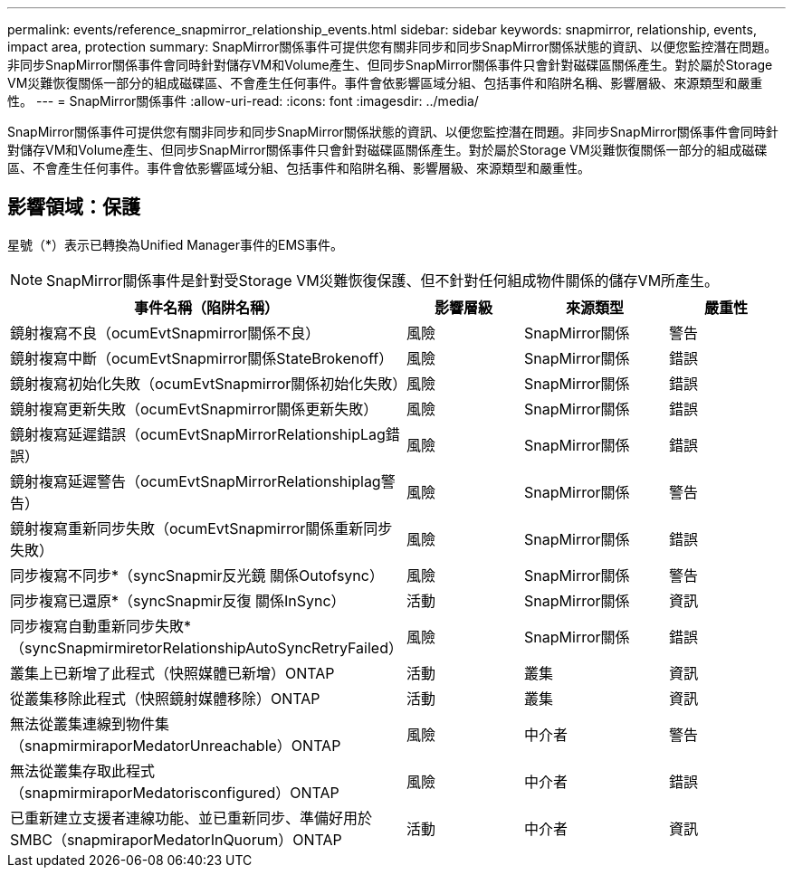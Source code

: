 ---
permalink: events/reference_snapmirror_relationship_events.html 
sidebar: sidebar 
keywords: snapmirror, relationship, events, impact area, protection 
summary: SnapMirror關係事件可提供您有關非同步和同步SnapMirror關係狀態的資訊、以便您監控潛在問題。非同步SnapMirror關係事件會同時針對儲存VM和Volume產生、但同步SnapMirror關係事件只會針對磁碟區關係產生。對於屬於Storage VM災難恢復關係一部分的組成磁碟區、不會產生任何事件。事件會依影響區域分組、包括事件和陷阱名稱、影響層級、來源類型和嚴重性。 
---
= SnapMirror關係事件
:allow-uri-read: 
:icons: font
:imagesdir: ../media/


[role="lead"]
SnapMirror關係事件可提供您有關非同步和同步SnapMirror關係狀態的資訊、以便您監控潛在問題。非同步SnapMirror關係事件會同時針對儲存VM和Volume產生、但同步SnapMirror關係事件只會針對磁碟區關係產生。對於屬於Storage VM災難恢復關係一部分的組成磁碟區、不會產生任何事件。事件會依影響區域分組、包括事件和陷阱名稱、影響層級、來源類型和嚴重性。



== 影響領域：保護

星號（*）表示已轉換為Unified Manager事件的EMS事件。

[NOTE]
====
SnapMirror關係事件是針對受Storage VM災難恢復保護、但不針對任何組成物件關係的儲存VM所產生。

====
|===
| 事件名稱（陷阱名稱） | 影響層級 | 來源類型 | 嚴重性 


 a| 
鏡射複寫不良（ocumEvtSnapmirror關係不良）
 a| 
風險
 a| 
SnapMirror關係
 a| 
警告



 a| 
鏡射複寫中斷（ocumEvtSnapmirror關係StateBrokenoff）
 a| 
風險
 a| 
SnapMirror關係
 a| 
錯誤



 a| 
鏡射複寫初始化失敗（ocumEvtSnapmirror關係初始化失敗）
 a| 
風險
 a| 
SnapMirror關係
 a| 
錯誤



 a| 
鏡射複寫更新失敗（ocumEvtSnapmirror關係更新失敗）
 a| 
風險
 a| 
SnapMirror關係
 a| 
錯誤



 a| 
鏡射複寫延遲錯誤（ocumEvtSnapMirrorRelationshipLag錯誤）
 a| 
風險
 a| 
SnapMirror關係
 a| 
錯誤



 a| 
鏡射複寫延遲警告（ocumEvtSnapMirrorRelationshiplag警告）
 a| 
風險
 a| 
SnapMirror關係
 a| 
警告



 a| 
鏡射複寫重新同步失敗（ocumEvtSnapmirror關係重新同步失敗）
 a| 
風險
 a| 
SnapMirror關係
 a| 
錯誤



 a| 
同步複寫不同步*（syncSnapmir反光鏡 關係Outofsync）
 a| 
風險
 a| 
SnapMirror關係
 a| 
警告



 a| 
同步複寫已還原*（syncSnapmir反復 關係InSync）
 a| 
活動
 a| 
SnapMirror關係
 a| 
資訊



 a| 
同步複寫自動重新同步失敗*（syncSnapmirmiretorRelationshipAutoSyncRetryFailed）
 a| 
風險
 a| 
SnapMirror關係
 a| 
錯誤



 a| 
叢集上已新增了此程式（快照媒體已新增）ONTAP
 a| 
活動
 a| 
叢集
 a| 
資訊



 a| 
從叢集移除此程式（快照鏡射媒體移除）ONTAP
 a| 
活動
 a| 
叢集
 a| 
資訊



 a| 
無法從叢集連線到物件集（snapmirmiraporMedatorUnreachable）ONTAP
 a| 
風險
 a| 
中介者
 a| 
警告



 a| 
無法從叢集存取此程式（snapmirmiraporMedatorisconfigured）ONTAP
 a| 
風險
 a| 
中介者
 a| 
錯誤



 a| 
已重新建立支援者連線功能、並已重新同步、準備好用於SMBC（snapmiraporMedatorInQuorum）ONTAP
 a| 
活動
 a| 
中介者
 a| 
資訊

|===